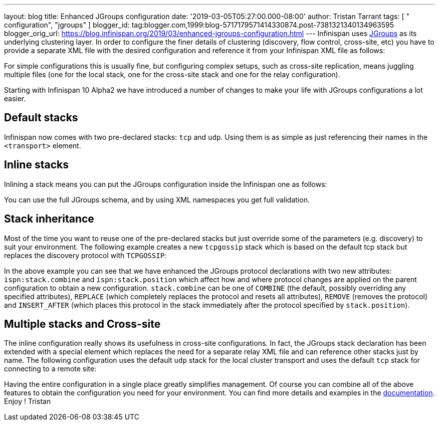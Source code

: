 ---
layout: blog
title: Enhanced JGroups configuration
date: '2019-03-05T05:27:00.000-08:00'
author: Tristan Tarrant
tags: [ " configuration", "jgroups" ]
blogger_id: tag:blogger.com,1999:blog-5717179571414330874.post-7381321340134963595
blogger_orig_url: https://blog.infinispan.org/2019/03/enhanced-jgroups-configuration.html
---
Infinispan uses http://www.jgroups.org/[JGroups] as its underlying
clustering layer. In order to configure the finer details of clustering
(discovery, flow control, cross-site, etc) you have to provide a
separate XML file with the desired configuration and reference it from
your Infinispan XML file as follows:



For simple configurations this is usually fine, but configuring complex
setups, such as cross-site replication, means juggling multiple files
(one for the local stack, one for the cross-site stack and one for the
relay configuration).

Starting with Infinispan 10 Alpha2 we have introduced a number of
changes to make your life with JGroups configurations a lot easier.


== Default stacks

Infinispan now comes with two pre-declared stacks: `tcp` and `udp`.
Using them is as simple as just referencing their names in the
`<transport>` element.


== Inline stacks

Inlining a stack means you can put the JGroups configuration inside the
Infinispan one as follows:


You can use the full JGroups schema, and by using XML namespaces you get
full validation.

== Stack inheritance

Most of the time you want to reuse one of the pre-declared stacks but
just override some of the parameters (e.g. discovery) to suit your
environment. The following example creates a new `tcpgossip` stack which
is based on the default tcp stack but replaces the discovery protocol
with `TCPGOSSIP`:



In the above example you can see that we have enhanced the JGroups
protocol declarations with two new attributes: `ispn:stack.combine` and
`ispn:stack.position` which affect how and where protocol changes are
applied on the parent configuration to obtain a new configuration.
`stack.combine` can be one of `COMBINE` (the default, possibly
overriding any specified attributes), `REPLACE` (which completely
replaces the protocol and resets all attributes), `REMOVE` (removes the
protocol) and `INSERT_AFTER` (which places this protocol in the stack
immediately after the protocol specified by `stack.position`).

== Multiple stacks and Cross-site

The inline configuration really shows its usefulness in cross-site
configurations. In fact, the JGroups stack declaration has been extended
with a special element which replaces the need for a separate relay XML
file and can reference other stacks just by name. The following
configuration uses the default `udp` stack for the local cluster
transport and uses the default `tcp` stack for connecting to a remote
site:


Having the entire configuration in a single place greatly simplifies
management. Of course you can combine all of the above features to
obtain the configuration you need for your environment. You can find
more details and examples in the
http://infinispan.org/docs/dev/user_guide/user_guide.html#cache_configuration_clustered[documentation].
Enjoy !
Tristan
